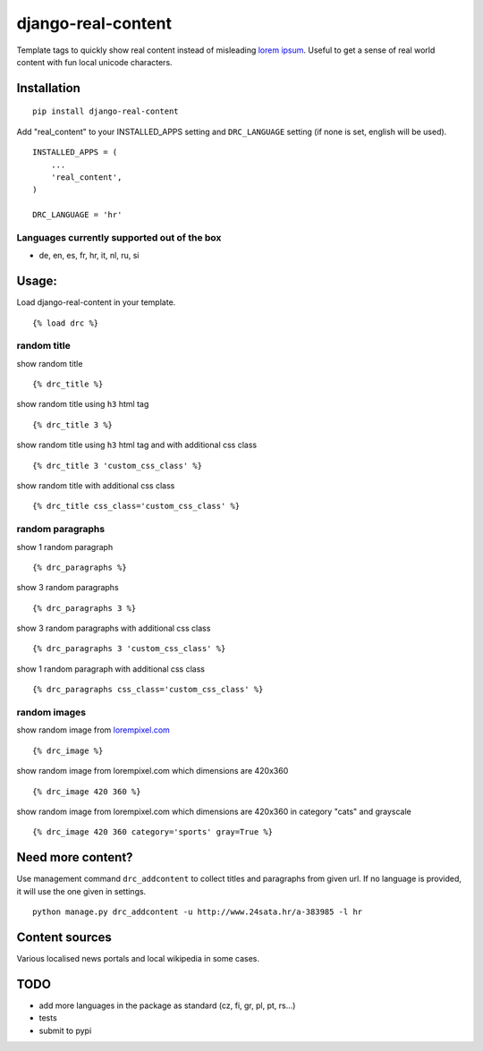 ===================
django-real-content
===================

Template tags to quickly show real content instead of misleading `lorem
ipsum <http://www.smashingmagazine.com/2010/01/06/lorem-ipsum-killing-designs/>`__.
Useful to get a sense of real world content with fun local unicode
characters.

Installation
------------

::

    pip install django-real-content

Add "real\_content" to your INSTALLED\_APPS setting and ``DRC_LANGUAGE``
setting (if none is set, english will be used).

::

    INSTALLED_APPS = (
        ...
        'real_content',
    )

    DRC_LANGUAGE = 'hr'

Languages currently supported out of the box
~~~~~~~~~~~~~~~~~~~~~~~~~~~~~~~~~~~~~~~~~~~~

- de, en, es, fr, hr, it, nl, ru, si

Usage:
------

Load django-real-content in your template.

::

    {% load drc %}

random title
~~~~~~~~~~~~

show random title

::

    {% drc_title %}

show random title using ``h3`` html tag

::

    {% drc_title 3 %}

show random title using ``h3`` html tag and with additional css class

::

    {% drc_title 3 'custom_css_class' %}

show random title with additional css class

::

    {% drc_title css_class='custom_css_class' %}

random paragraphs
~~~~~~~~~~~~~~~~~

show 1 random paragraph

::

    {% drc_paragraphs %}

show 3 random paragraphs

::

    {% drc_paragraphs 3 %}

show 3 random paragraphs with additional css class

::

    {% drc_paragraphs 3 'custom_css_class' %}

show 1 random paragraph with additional css class

::

    {% drc_paragraphs css_class='custom_css_class' %}

random images
~~~~~~~~~~~~~

show random image from `lorempixel.com <http://lorempixel.com>`_

::

    {% drc_image %}

show random image from lorempixel.com which dimensions are 420x360

::

    {% drc_image 420 360 %}

show random image from lorempixel.com which dimensions are 420x360 in
category "cats" and grayscale

::

    {% drc_image 420 360 category='sports' gray=True %}

Need more content?
------------------

Use management command ``drc_addcontent`` to collect titles and
paragraphs from given url. If no language is provided, it will use the
one given in settings.

::

    python manage.py drc_addcontent -u http://www.24sata.hr/a-383985 -l hr

Content sources
---------------

Various localised news portals and local wikipedia in some cases.

TODO
----

-  add more languages in the package as standard (cz, fi, gr, pl, pt, rs...)
-  tests
-  submit to pypi
